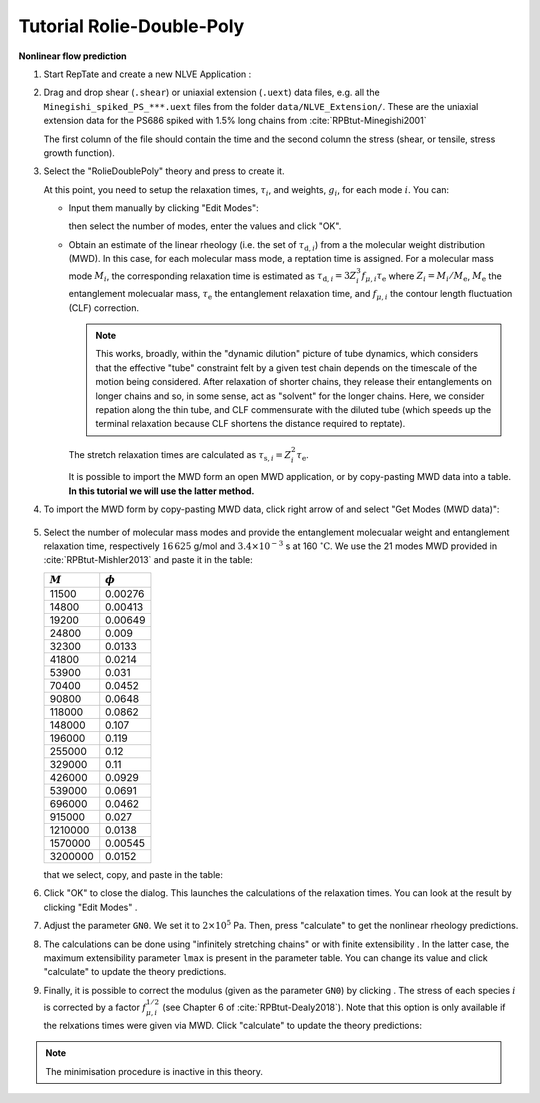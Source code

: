 ============================
Tutorial Rolie-Double-Poly
============================

.. |logo| image:: /app_logo/NLVE.png
    :width: 20pt
    :height: 20pt
    :align: bottom

.. |logoLVE| image:: /app_logo/LVE.png
    :width: 20pt
    :height: 20pt
    :align: bottom

.. |import_modes| image:: images/import_modes.png
    :width: 25pt
    :height: 20pt
    :align: bottom

.. |einstein| image:: /gui_icons/icons8-einstein.png
    :width: 20pt
    :height: 20pt
    :align: bottom

.. |calculate| image:: /gui_icons/icons8-abacus.png
    :width: 20pt
    :height: 20pt
    :align: bottom

.. |eye| image:: /gui_icons/icons8-visible.png
    :width: 20pt
    :height: 20pt
    :align: bottom

.. |no_fene| image:: /gui_icons/icons8-infinite.png
    :height: 15pt
    :align: bottom

.. |fene| image:: /gui_icons/icons8-facebook-f.png
    :height: 15pt
    :align: bottom

.. |g-correction| image:: /gui_icons/icons8-circled-g-filled.png
    :height: 15pt
    :align: bottom

.. |th_select| image:: images/select_RolieDoublePoly.png
    :height: 15pt
    :align: bottom
	
.. |MWD_from_data| image:: images/select_MWD_from_data.png
    :height: 60pt
    :align: bottom
	
.. |relax_time| image:: images/edit_modesBRP.png
    :height: 60pt
    :align: bottom

	
**Nonlinear flow prediction**

#.  Start RepTate and create a new NLVE Application |logo|:
    
    .. image:: images/new_NLVE.png
        :width: 400pt
        :align: center
        :alt: New application
		
#.  Drag and drop shear (``.shear``) or uniaxial extension (``.uext``) data files, 
    e.g. all the ``Minegishi_spiked_PS_***.uext`` files from the folder 
    ``data/NLVE_Extension/``. These are the uniaxial extension data for the
    PS686 spiked with 1.5% long chains from :cite:`RPBtut-Minegishi2001`

    The first column of the file should contain the time and the second 
    column the stress (shear, or tensile, stress growth function).

    .. image:: images/load_uext_data_Minegishi.png
        :width: 400pt
        :align: center
        :alt: Load data

#.  Select the "RolieDoublePoly" theory |th_select| and press |einstein| to create it.

    .. image:: images/new_BRP_th.png
        :width: 400pt
        :align: center
        :alt: New theory

    At this point, you need to setup the relaxation times, :math:`\tau_i`, and 
    weights, :math:`g_i`, for each mode :math:`i`.
    You can:

    - Input them manually by clicking "Edit Modes":
      
      .. image:: images/edit_modesBRP.png
          :width: 100pt
          :align: center
          :alt: Edit modes

      then select the number of modes, enter the values and click "OK".
    
    - Obtain an estimate of the linear rheology (i.e. the set of :math:`\tau_{\mathrm{d},i}`)
      from a the molecular weight distribution (MWD). In this case, for each molecular mass mode,
      a reptation time is assigned. For a molecular mass mode :math:`M_i`, the corresponding
      relaxation time is estimated as :math:`\tau_{\mathrm{d},i} = 3 Z_i^3 f_{\mu,i} \tau_\mathrm{e}` 
      where :math:`Z_i = M_i/M_\mathrm{e}`, :math:`M_\mathrm{e}` the entanglement molecualar mass,
      :math:`\tau_\mathrm{e}` the entanglement relaxation time, and :math:`f_{\mu,i}` the contour 
      length fluctuation (CLF) correction.
      
      .. note::
        This works, broadly, within the "dynamic dilution" picture of tube dynamics, which 
        considers that the effective "tube" constraint felt by a given test chain depends 
        on the timescale of the motion being considered. After relaxation of shorter chains, 
        they release their entanglements on longer chains and so, in some sense, act as "solvent"
        for the longer chains. Here, we consider repation along the thin tube, and CLF 
        commensurate with the diluted tube (which speeds up the terminal relaxation because 
        CLF shortens the distance required to reptate).
    
      The stretch relaxation times are calculated as :math:`\tau_{\mathrm{s},i} = Z_i^2 \tau_\mathrm{e}`.

      It is possible to import the MWD form an open MWD application, or by copy-pasting
      MWD data into a table.
      **In this tutorial we will use the latter method.**

#.  To import the MWD form by copy-pasting MWD data, click right arrow of |import_modes| and select 
    "Get Modes (MWD data)"|MWD_from_data|:
	
	.. image:: images/input_MWD_data.png
		:width: 250pt
		:align: center
		:alt: input MWD data
 
#.  Select the number of molecular mass modes and provide the entanglement molecualar weight
    and entanglement relaxation time, respectively :math:`16\,625` g/mol and :math:`3.4 \times 10^{−3}` s
    at 160 :math:`^\circ\mathrm{C}`.
    We use the 21 modes MWD provided in :cite:`RPBtut-Mishler2013` and paste it in the table:

    ============  ============
    :math:`M`     :math:`\phi`
    ============  ============
    11500	        0.00276
    14800	        0.00413
    19200	        0.00649
    24800	        0.009
    32300	        0.0133
    41800	        0.0214
    53900	        0.031
    70400	        0.0452
    90800	        0.0648
    118000        0.0862
    148000	      0.107
    196000	      0.119
    255000	      0.12
    329000	      0.11
    426000	      0.0929
    539000	      0.0691
    696000	      0.0462
    915000	      0.027
    1210000	      0.0138
    1570000	      0.00545
    3200000	      0.0152
    ============  ============

    that we select, copy, and paste in the table:

    .. image:: images/MWD_table_input.png
      :width: 250pt
      :align: center
      :alt: Show LVE

#.  Click "OK" to close the dialog. This launches the calculations of the relaxation times.
    You can look at the result by clicking "Edit Modes" |relax_time|. 

#.  Adjust the parameter ``GN0``. We set it to :math:`2\times 10^5` Pa. Then, press "calculate" |calculate| 
    to get the nonlinear rheology predictions.

    .. image:: images/RPB_pre_result.png
      :width: 400pt
      :align: center
      :alt: Without fene, G 

#.  The calculations can be done using "infinitely stretching chains" |no_fene|
    or with finite extensibility |fene|. In the latter case, the maximum extensibility
    parameter ``lmax`` is present in the parameter table.
    You can change its value and click "calculate" |calculate| to update the theory 
    predictions.
	
#.  Finally, it is possible to correct the modulus (given as the parameter ``GN0``) by clicking 
    |g-correction|. The stress of each species :math:`i` is corrected by a factor :math:`f_{\mu,i}^{1/2}`
    (see Chapter 6 of :cite:`RPBtut-Dealy2018`).
    Note that this option is only available if the relxations times were given via MWD.
    Click "calculate" |calculate| to update the theory predictions:

    .. image:: images/RPB_result.png
      :width: 400pt
      :align: center
      :alt: With fene, G

.. note::
    The minimisation procedure is inactive in this theory.

.. bibliography:: ../bibliography.bib
    :style: unsrt
    :keyprefix: RPBtut-
